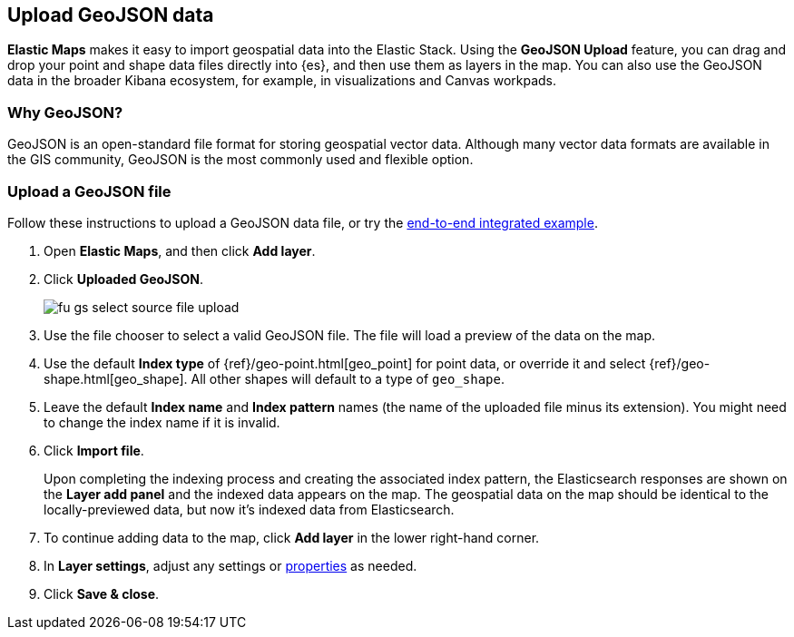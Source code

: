 [role="xpack"]
[[geojson-upload]]
== Upload GeoJSON data
*Elastic Maps* makes it easy to import geospatial data into the Elastic Stack.
Using the *GeoJSON Upload* feature, you can drag and drop your point and shape
data files directly into {es}, and then use them as layers
in the map.  You can also use the GeoJSON data in the broader Kibana ecosystem,
for example, in visualizations and Canvas workpads.
[float]
=== Why GeoJSON?
GeoJSON is an open-standard file format for storing geospatial vector data.
Although many vector data formats are available in the GIS community,
GeoJSON is the most commonly used and flexible option.
[float]

=== Upload a GeoJSON file
Follow these instructions to upload a GeoJSON data file, or try the
<<indexing-geojson-data-tutorial, end-to-end integrated example>>.

. Open *Elastic Maps*, and then click *Add layer*.
. Click *Uploaded GeoJSON*.
+
[role="screenshot"]
image::maps/images/fu_gs_select_source_file_upload.png[]

. Use the file chooser to select a valid GeoJSON file. The file will load
a preview of the data on the map.
. Use the default *Index type* of {ref}/geo-point.html[geo_point] for point data,
or override it and select {ref}/geo-shape.html[geo_shape].
All other shapes will default to a type of `geo_shape`.
. Leave the default *Index name* and *Index pattern* names (the name of the uploaded
file minus its extension). You might need to change the index name if it is invalid.
. Click *Import file*.
+
Upon completing the indexing process and creating the associated index pattern,
the Elasticsearch responses are shown on the *Layer add panel* and the indexed data
appears on the map. The geospatial data on the map
should be identical to the locally-previewed data, but now it's indexed data from Elasticsearch.

. To continue adding data to the map, click *Add layer* in the lower
right-hand corner.
. In *Layer settings*, adjust any settings or <<maps-vector-style-properties, properties>> as needed.
. Click *Save & close*.
